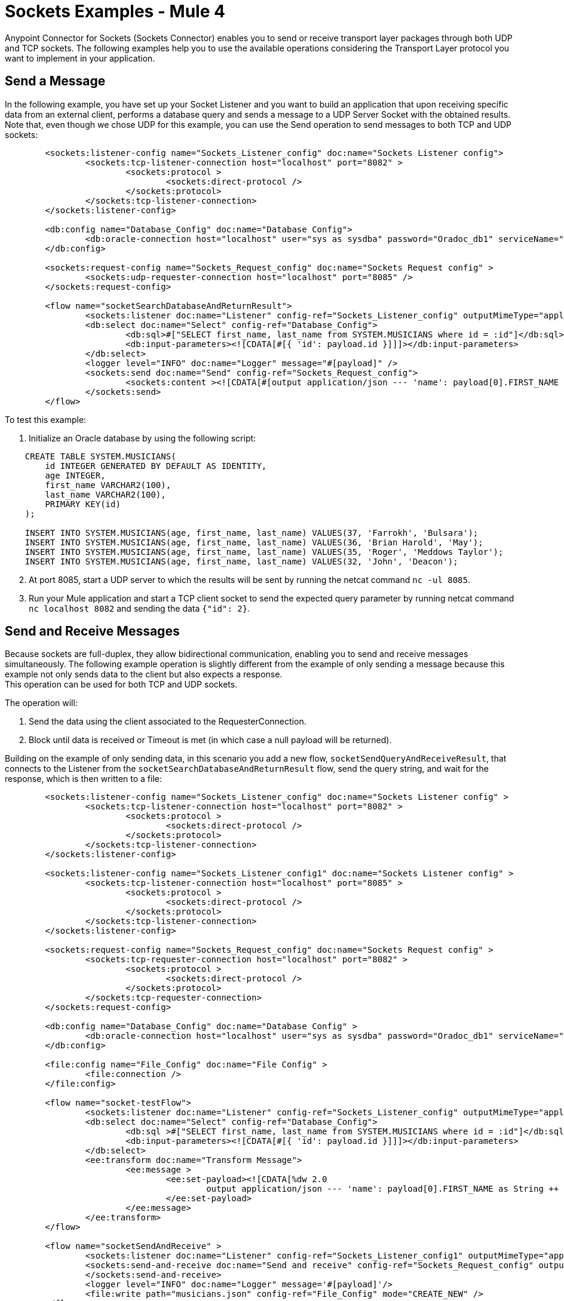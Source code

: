 = Sockets Examples - Mule 4
:page-aliases: connectors::sockets/sockets-connector-examples.adoc

Anypoint Connector for Sockets (Sockets Connector) enables you to send or receive transport layer packages through both UDP and TCP sockets. The following examples help you to use the available operations considering the Transport Layer protocol you want to implement in your application.

== Send a Message

In the following example, you have set up your Socket Listener and you want to build an application that upon receiving specific data from an external client, performs a database query and sends a message to a UDP Server Socket with the obtained results. Note that, even though we chose UDP for this example, you can use the Send operation to send messages to both TCP and UDP sockets:

[source,xml,linenums]
----
	<sockets:listener-config name="Sockets_Listener_config" doc:name="Sockets Listener config">
		<sockets:tcp-listener-connection host="localhost" port="8082" >
			<sockets:protocol >
				<sockets:direct-protocol />
			</sockets:protocol>
		</sockets:tcp-listener-connection>
	</sockets:listener-config>

	<db:config name="Database_Config" doc:name="Database Config">
		<db:oracle-connection host="localhost" user="sys as sysdba" password="Oradoc_db1" serviceName="orclpdb1.localdomain" />
	</db:config>

	<sockets:request-config name="Sockets_Request_config" doc:name="Sockets Request config" >
		<sockets:udp-requester-connection host="localhost" port="8085" />
	</sockets:request-config>

	<flow name="socketSearchDatabaseAndReturnResult">
		<sockets:listener doc:name="Listener" config-ref="Sockets_Listener_config" outputMimeType="application/json"/>
		<db:select doc:name="Select" config-ref="Database_Config">
			<db:sql>#["SELECT first_name, last_name from SYSTEM.MUSICIANS where id = :id"]</db:sql>
			<db:input-parameters><![CDATA[#[{ 'id': payload.id }]]]></db:input-parameters>
		</db:select>
		<logger level="INFO" doc:name="Logger" message="#[payload]" />
		<sockets:send doc:name="Send" config-ref="Sockets_Request_config">
			<sockets:content ><![CDATA[#[output application/json --- 'name': payload[0].FIRST_NAME as String ++ ' ' ++ payload[0].LAST_NAME as String]]]></sockets:content>
		</sockets:send>
	</flow>
----

To test this example:

. Initialize an Oracle database by using the following script:

[source,xml,linenums]
----
    CREATE TABLE SYSTEM.MUSICIANS(
        id INTEGER GENERATED BY DEFAULT AS IDENTITY,
        age INTEGER,
        first_name VARCHAR2(100),
        last_name VARCHAR2(100),
        PRIMARY KEY(id)
    );

    INSERT INTO SYSTEM.MUSICIANS(age, first_name, last_name) VALUES(37, 'Farrokh', 'Bulsara');
    INSERT INTO SYSTEM.MUSICIANS(age, first_name, last_name) VALUES(36, 'Brian Harold', 'May');
    INSERT INTO SYSTEM.MUSICIANS(age, first_name, last_name) VALUES(35, 'Roger', 'Meddows Taylor');
    INSERT INTO SYSTEM.MUSICIANS(age, first_name, last_name) VALUES(32, 'John', 'Deacon');
----
[start=2]
. At port 8085, start a UDP server to which the results will be sent by running the netcat command `nc -ul 8085`.

[start=3]
. Run your Mule application and start a TCP client socket to send the expected query parameter by running netcat command `nc localhost 8082` and sending the data `{"id": 2}`.

== Send and Receive Messages

Because sockets are full-duplex, they allow bidirectional communication, enabling you to send and receive messages simultaneously. The following example operation is slightly different from the example of only sending a message because this example not only sends data to the client but also expects a response. +
This operation can be used for both TCP and UDP sockets.

The operation will:

. Send the data using the client associated to the RequesterConnection.
. Block until data is received or Timeout is met (in which case a null payload will be returned).

Building on the example of only sending data, in this scenario you add a new flow, `socketSendQueryAndReceiveResult`, that connects to the Listener from the `socketSearchDatabaseAndReturnResult` flow, send the query string, and wait for the response, which is then written to a file:

[source,xml,linenums]
----
	<sockets:listener-config name="Sockets_Listener_config" doc:name="Sockets Listener config" >
		<sockets:tcp-listener-connection host="localhost" port="8082" >
			<sockets:protocol >
				<sockets:direct-protocol />
			</sockets:protocol>
		</sockets:tcp-listener-connection>
	</sockets:listener-config>

	<sockets:listener-config name="Sockets_Listener_config1" doc:name="Sockets Listener config" >
		<sockets:tcp-listener-connection host="localhost" port="8085" >
			<sockets:protocol >
				<sockets:direct-protocol />
			</sockets:protocol>
		</sockets:tcp-listener-connection>
	</sockets:listener-config>

	<sockets:request-config name="Sockets_Request_config" doc:name="Sockets Request config" >
		<sockets:tcp-requester-connection host="localhost" port="8082" >
			<sockets:protocol >
				<sockets:direct-protocol />
			</sockets:protocol>
		</sockets:tcp-requester-connection>
	</sockets:request-config>

	<db:config name="Database_Config" doc:name="Database Config" >
		<db:oracle-connection host="localhost" user="sys as sysdba" password="Oradoc_db1" serviceName="orclpdb1.localdomain" />
	</db:config>

	<file:config name="File_Config" doc:name="File Config" >
		<file:connection />
	</file:config>

	<flow name="socket-testFlow">
		<sockets:listener doc:name="Listener" config-ref="Sockets_Listener_config" outputMimeType="application/json" />
		<db:select doc:name="Select" config-ref="Database_Config">
			<db:sql >#["SELECT first_name, last_name from SYSTEM.MUSICIANS where id = :id"]</db:sql>
			<db:input-parameters><![CDATA[#[{ 'id': payload.id }]]]></db:input-parameters>
		</db:select>
		<ee:transform doc:name="Transform Message">
			<ee:message >
				<ee:set-payload><![CDATA[%dw 2.0
					output application/json --- 'name': payload[0].FIRST_NAME as String ++ ' ' ++ payload[0].LAST_NAME as String]]>
				</ee:set-payload>
			</ee:message>
		</ee:transform>
	</flow>

	<flow name="socketSendAndReceive" >
		<sockets:listener doc:name="Listener" config-ref="Sockets_Listener_config1" outputMimeType="application/json"/>
		<sockets:send-and-receive doc:name="Send and receive" config-ref="Sockets_Request_config" outputMimeType="application/json">
		</sockets:send-and-receive>
		<logger level="INFO" doc:name="Logger" message='#[payload]'/>
		<file:write path="musicians.json" config-ref="File_Config" mode="CREATE_NEW" />
	</flow>
----

To test this example, use the same database setup as used for the sending example, run the Mule application, access the endpoint using the following netcat command `nc localhost 8085`, and send the data `{"id":2}`.

== Create a Custom TCP Protocol

In the following example, you create a Custom Protocol based on TCP that appends a string header to every message sent, and limits input message size to a fixed length, truncating all additional characters.

. Create a class that implements the TcpProtocol interface:

[source,java,linenums]
----
package org.mule.extension.socket.protocol;

import static java.lang.System.arraycopy;
import static org.slf4j.LoggerFactory.getLogger;

import org.apache.commons.io.output.ByteArrayOutputStream;
import org.mule.extension.socket.api.socket.tcp.TcpProtocol;
import org.slf4j.Logger;

import java.io.IOException;
import java.io.OutputStream;
import java.io.InputStream;
import java.io.ByteArrayInputStream;
import java.io.BufferedOutputStream;

public class CustomTestTcpProtocol implements TcpProtocol {

  protected static final int READ_ATTEMPTS = 50;
  protected static final int CUSTOM_BUFFER_SIZE = 30;
  private static final String HEADER = "This is my custom protocol.";
  private static final Logger LOGGER = getLogger(CustomTestTcpProtocol.class);

  protected int bufferSize;

  public CustomTestTcpProtocol() {
    this(CUSTOM_BUFFER_SIZE);
  }

  public CustomTestTcpProtocol(int bufferSize) {
    this.bufferSize = bufferSize;
  }

  @Override
  public InputStream read(InputStream socketIs) throws IOException {
    byte[] buffer = new byte[HEADER.length() + bufferSize];

    int bytesRead, attempts = 0;
    while ((bytesRead = socketIs.read(buffer)) <= 0 && (attempts < READ_ATTEMPTS)) {
      attempts++;
    }

    if (bytesRead <= 0) {
      throw new IOException("Number of read attempts exceeded! Failed to read any data from socket!");
    }

    ByteArrayOutputStream byteArrayOutputStream = new ByteArrayOutputStream(bytesRead);
    byteArrayOutputStream.write(buffer, 0, bytesRead);
    return new ByteArrayInputStream(byteArrayOutputStream.toByteArray());
  }

  @Override
  public void write(OutputStream os, InputStream data) throws IOException {
    byte[] messageToSend = new byte[HEADER.length() + bufferSize];
    byte[] inputPayload = new byte[bufferSize];

    int dataLength = data.read(inputPayload);
    if (dataLength == bufferSize) {
      LOGGER.warn("Data length exceeds buffer size so data will be chunked.");
    }

    arraycopy(HEADER.getBytes(), 0, messageToSend, 0, HEADER.length());

    if (dataLength >= 0) {
      arraycopy(inputPayload, 0, messageToSend, HEADER.length(), dataLength);
    }

    try (BufferedOutputStream writer = new BufferedOutputStream(os)) {
      writer.write(messageToSend, 0, HEADER.length() + dataLength);
      writer.flush();
    }
  }
}
----

[start=2]
. Add the class name in the Connector Configuration of the Socket operation:

* Socket Listener Operation +
. In Studio, open the *Global Element Properties* configuration of your Socket Listener operation.
. On the *General* tab, change the *Protocol* to `Custom protocol`.
. Add the class name in the *Protocol Class Name* field.

.Socket Listener Custom Protocol Configuration
image::socket-custom1-configuration.png[Socket Custom Protocol Configuration]

* Socket Send or Send and Receive Operations +
. In Studio, open the *Global Element Properties* configuration of your Socket Send or Send and Receive operations.
. On the *Connection* tab, change the *Protocol* to `Custom protocol`.
. Add the class name in the *Protocol Class Name* field.

.Socket Send and Receive Custom Protocol Configuration
image::socket-custom2-configuration.png[Socket Send and Receive Custom Protocol Configuration]

In the *Configuration XML* tab, use the `class` parameter to add the class in the `sockets:custom-protocol` section of the connector operation:

[source,xml,linenums]
----
<sockets:request-config name="SocketsRequestConfigCustomTcp" >
    <sockets:tcp-requester-connection host="127.0.0.1" port="${tcp.port}" failOnUnresolvedHost="true" sendTcpNoDelay="true">
        <sockets:protocol>
            <sockets:custom-protocol class="org.mule.extension.socket.protocol.CustomTestTcpProtocol"/>
        </sockets:protocol>
    </sockets:tcp-requester-connection>
</sockets:request-config>

<sockets:listener-config name="SocketsListenerConfigCustomTcp">
    <sockets:tcp-listener-connection host="127.0.0.1" port="${tcp.port}">
        <sockets:protocol>
            <sockets:custom-protocol class="org.mule.extension.socket.protocol.CustomTestTcpProtocol"/>
        </sockets:protocol>
    </sockets:tcp-listener-connection>
</sockets:listener-config>
----
